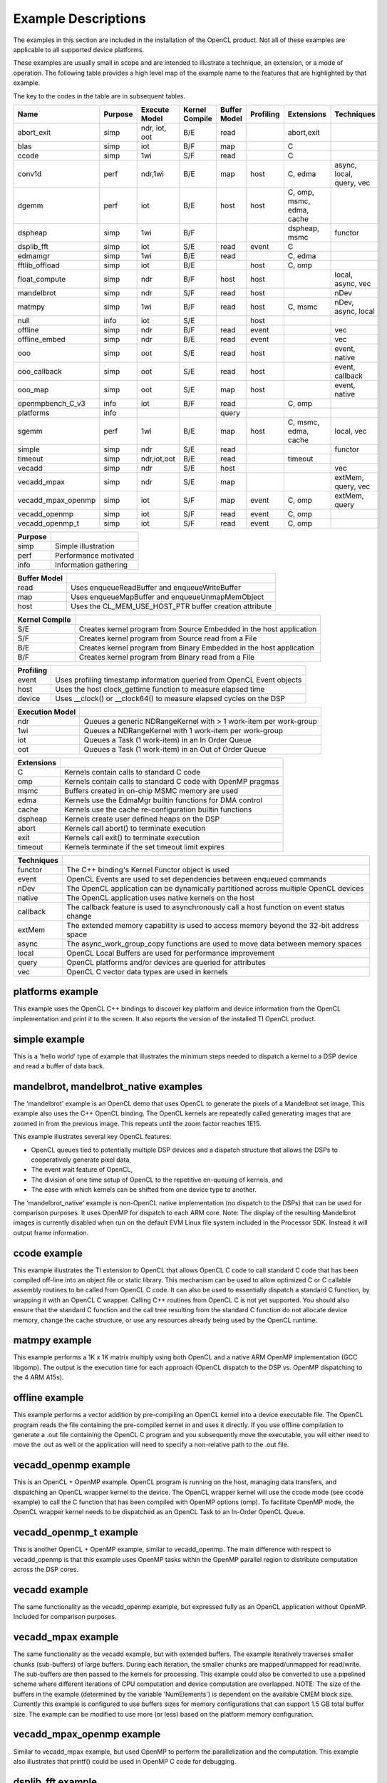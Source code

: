 ********************
Example Descriptions
********************

The examples in this section are included in the installation of the OpenCL
product.  Not all of these examples are applicable to all supported device
platforms.  

These examples are usually small in scope and are intended to illustrate a
technique, an extension, or a mode of operation.  The following table provides
a high level map of the example name to the features that are highlighted by
that example.

The key to the codes in the table are in subsequent tables.

================== ======= =============== ============== ============ ========= ========================= ==================
Name               Purpose Execute Model   Kernel Compile Buffer Model Profiling Extensions                Techniques
================== ======= =============== ============== ============ ========= ========================= ==================
abort_exit         simp    ndr, iot, oot   B/E            read                   abort,exit
blas               simp    iot             B/F            map                    C
ccode              simp    1wi             S/F            read                   C
conv1d             perf    ndr,1wi         B/E            map          host      C, edma                   async, local, query, vec
dgemm              perf    iot             B/E            host         host      C, omp, msmc, edma, cache
dspheap            simp    1wi             B/F                                   dspheap, msmc             functor
dsplib_fft         simp    iot             S/E            read         event     C
edmamgr            simp    1wi             B/E            read                   C, edma
fftlib_offload     simp    iot             B/E                         host      C, omp
float_compute      simp    ndr             B/F            host         host                                local, async, vec
mandelbrot         simp    ndr             S/F            read         host                                nDev
matmpy             simp    1wi             B/F            read         host      C, msmc                   nDev, async, local
null               info    iot             S/E                         host      
offline            simp    ndr             B/F            read         event                               vec
offline_embed      simp    ndr             B/E            read         event                               vec
ooo                simp    oot             S/E            read         host                                event, native
ooo_callback       simp    oot             S/E            read         host                                event, callback
ooo_map            simp    oot             S/E            map          host                                event, native
openmpbench_C_v3   info    iot             B/F            read                   C, omp
platforms          info                                   query
sgemm              perf    1wi             B/E            map          host      C, msmc, edma, cache      local, vec
simple             simp    ndr             S/E            read                                             functor
timeout            simp    ndr,iot,oot     B/E            read                   timeout
vecadd             simp    ndr             S/E            host                                             vec
vecadd_mpax        simp    ndr             S/E            map                                              extMem, query, vec
vecadd_mpax_openmp simp    iot             S/F            map          event     C, omp                    extMem, query
vecadd_openmp      simp    iot             S/F            read         event     C, omp
vecadd_openmp_t    simp    iot             S/F            read         event     C, omp
================== ======= =============== ============== ============ ========= ========================= ==================

======= =====================
Purpose
======= =====================
simp    Simple illustration
perf    Performance motivated
info    Information gathering
======= =====================

============ ======================================================
Buffer Model
============ ======================================================
read         Uses enqueueReadBuffer and enqueueWriteBuffer
map          Uses enqueueMapBuffer and enqueueUnmapMemObject
host         Uses the CL_MEM_USE_HOST_PTR buffer creation attribute
============ ======================================================

============== ===================================================================
Kernel Compile
============== ===================================================================
S/E            Creates kernel program from Source Embedded in the host application
S/F            Creates kernel program from Source read from a File
B/E            Creates kernel program from Binary Embedded in the host application
B/F            Creates kernel program from Binary read from a File
============== ===================================================================

========= ======================================================================
Profiling
========= ======================================================================
event     Uses profiling timestamp information queried from OpenCL Event objects
host      Uses the host clock_gettime function to measure elapsed time
device    Uses __clock() or __clock64() to measure elapsed cycles on the DSP
========= ======================================================================

=============== ================================================================
Execution Model
=============== ================================================================
ndr             Queues a generic NDRangeKernel with > 1 work-item per work-group
1wi             Queues a NDRangeKernel with 1 work-item per work-group
iot             Queues a Task (1 work-item) in an In Order Queue
oot             Queues a Task (1 work-item) in an Out of Order Queue
=============== ================================================================

========== ============================================================
Extensions
========== ============================================================
C          Kernels contain calls to standard C code
omp        Kernels contain calls to standard C code with OpenMP pragmas
msmc       Buffers created in on-chip MSMC memory are used
edma       Kernels use the EdmaMgr builtin functions for DMA control
cache      Kernels use the cache re-configuration builtin functions
dspheap    Kernels create user defined heaps on the DSP
abort      Kernels call abort() to terminate execution
exit       Kernels call exit() to terminate execution
timeout    Kernels terminate if the set timeout limit expires
========== ============================================================

========== ===========================================================================================
Techniques
========== ===========================================================================================
functor    The C++ binding's Kernel Functor object is used
event      OpenCL Events are used to set dependencies between enqueued commands
nDev       The OpenCL application can be dynamically partitioned across multiple OpenCL devices
native     The OpenCL application uses native kernels on the host
callback   The callback feature is used to asynchronously call a host function on event status change
extMem     The extended memory capability is used to access memory beyond the 32-bit address space 
async      The async_work_group_copy functions are used to move data between memory spaces
local      OpenCL Local Buffers are used for performance improvement
query      OpenCL platforms and/or devices are queried for attributes
vec        OpenCL C vector data types are used in kernels
========== ===========================================================================================


.. _platforms-example:

platforms example
====================

This example uses the OpenCL C++ bindings to discover key platform and device
information from the OpenCL implementation and print it to the screen.
It also reports the version of the installed TI OpenCL product.

.. _simple-example:

simple example
=================

This is a 'hello world' type of example that illustrates the minimum steps
needed to dispatch a kernel to a DSP device and read a buffer of data back.

.. _mandlebrot-example:

mandelbrot, mandelbrot_native examples
=======================================

The 'mandelbrot' example is an OpenCL demo that uses OpenCL to generate the
pixels of a Mandelbrot set image. This example also uses the C++ OpenCL
binding. The OpenCL kernels are repeatedly called generating images that are
zoomed in from the previous image. This repeats until the zoom factor reaches
1E15. 

This example illustrates several key OpenCL features:

- OpenCL queues tied to potentially multiple DSP devices and a dispatch
  structure that allows the DSPs to cooperatively generate pixel data,
- The event wait feature of OpenCL,
- The division of one time setup of OpenCL to the repetitive en-queuing of
  kernels, and
- The ease with which kernels can be shifted from one device type to another.

The 'mandelbrot_native' example is non-OpenCL native implementation (no
dispatch to the DSPs) that can be used for comparison purposes. It uses OpenMP
for dispatch to each ARM core. Note: The display of the resulting
Mandelbrot images is currently disabled when run on the default EVM Linux
file system included in the Processor SDK. Instead it will output frame information. 

.. _ccode-example:

ccode example
==============================

This example illustrates the TI extension to OpenCL that allows OpenCL C code
to call standard C code that has been compiled off-line into an object file or
static library. This mechanism can be used to allow optimized C or C callable
assembly routines to be called from OpenCL C code. It can also be used to
essentially dispatch a standard C function, by wrapping it with an OpenCL C
wrapper. Calling C++ routines from OpenCL C is not yet supported. You should
also ensure that the standard C function and the call tree resulting from the
standard C function do not allocate device memory, change the cache structure,
or use any resources already being used by the OpenCL runtime.

.. _matmpy-example:

matmpy example
==============================

This example performs a 1K x 1K matrix multiply using both OpenCL and a native
ARM OpenMP implementation (GCC libgomp). The output is the execution time for
each approach (OpenCL dispatch to the DSP vs. OpenMP dispatching to the 4 ARM
A15s).

.. _offline-example:

offline example
==============================

This example performs a vector addition by pre-compiling an OpenCL kernel into
a device executable file. The OpenCL program reads the file containing the
pre-compiled kernel in and uses it directly. If you use offline compilation to
generate a .out file containing the OpenCL C program and you subsequently move
the executable, you will either need to move the .out as well or the
application will need to specify a non-relative path to the .out file.

.. _vecadd_openmp-example:

vecadd_openmp example
==============================

This is an OpenCL + OpenMP example. OpenCL program is running on the host,
managing data transfers, and dispatching an OpenCL wrapper kernel to the
device. The OpenCL wrapper kernel will use the ccode mode (see ccode example)
to call the C function that has been compiled with OpenMP options (omp). To
facilitate OpenMP mode, the OpenCL wrapper kernel needs to be dispatched as an
OpenCL Task to an In-Order OpenCL Queue.

.. _vecadd_openmp_t-example:

vecadd_openmp_t example
========================

This is another OpenCL + OpenMP example, similar to vecadd_openmp. The main
difference with respect to vecadd_openmp is that this example uses OpenMP tasks 
within the OpenMP parallel region to distribute computation across the DSP cores.

.. _vecadd-example:

vecadd example
================

The same functionality as the vecadd_openmp example, but expressed fully as an
OpenCL application without OpenMP. Included for comparison purposes.

.. _vecadd_mpax-example:

vecadd_mpax example
==========================

The same functionality as the vecadd example, but with extended buffers. The
example iteratively traverses smaller chunks (sub-buffers) of large buffers.
During each iteration, the smaller chunks are mapped/unmapped for read/write.
The sub-buffers are then passed to the kernels for processing. This example
could also be converted to use a pipelined scheme where different iterations of
CPU computation and device computation are overlapped. NOTE: The size of the
buffers in the example (determined by the variable 'NumElements') is dependent
on the available CMEM block size. Currently this example is configured to use
buffers sizes for memory configurations that can support 1.5 GB total buffer
size. The example can be modified to use more (or less) based on the platform
memory configuration.

.. _vecadd_mpax_openmp-example:

vecadd_mpax_openmp example
==========================

Similar to vecadd_mpax example, but used OpenMP to perform the parallelization
and the computation. This example also illustrates that printf() could be used
in OpenMP C code for debugging.

.. _dsplib_fft-example:

dsplib_fft example
===================

An example to compute FFTs using a routine from the dsplib library. This
illustrates calling a standard C library function from an OpenCL kernel.

.. _ooo-examples:

ooo, ooo_map examples
=======================

This application illustrates several features of OpenCL.

- Using a combination of In-Order and Out-Of-Order queues
- Using native kernels on the CPU
- Using events to manage dependencies among the tasks to be executed. A JPEG in
  this directory illustrates the dependence graph being enforced in the
  application using events.

The ooo_map version additionally illustrates the use of OpenCL map and unmap
operations for accessing shared memory between a host and a device. The
Map/Unmap protocol can be used instead of read/write protocol on shared memory
platforms.

Requires the  TI_OCL_CPU_DEVICE_ENABLE environment variable to be set. For
details, refer :doc:`../environment_variables`

.. _null-example:

null example
===============

This application is intended to report the time overhead that OpenCL requires
to submit and dispatch a kernel. A null(empty) kernel is created and dispatched
so that the OpenCL profiling times queried from the OpenCL events reflects only
the OpenCL overhead necessary to submit and execute the kernel on the device.
This overhead is for the round-trip for a single kernel dispatch. In practice,
when multiple tasks are being enqueued, this overhead is pipelined with
execution and can approach zero.

.. _sgemm-example:

sgemm example
================

This example illustrates how to efficiently offload the CBLAS SGEMM routine
(single precision matrix multiply) to the DSPs using OpenCL. The results
obtained on the DSP are compared against a cblas_sgemm call on the ARM. The
example reports performance in GFlops for both DSP and ARM variants.

.. _dgemm-example:

dgemm example
===============

This example illustrates how to efficiently offload the CBLAS DGEMM routine
(double precision matrix multiply) to the DSPs using OpenCL. The results
obtained on the DSP are compared against a cblas_dgemm call on the ARM. The
example reports performance in GFlops for both DSP and ARM variants.

.. _conv1d-example:

conv1d example
===============

This example illustrates step by step how to optimize a 1D convolution
kernel applied to 2D data.  The results obtained on the DSP are compared
against the same computation performed on the ARM.  Optimization techniques
include software pipelining improvement, SIMDization, and asynchronous
data movement with double buffering into faster memory to overlap computation
with data movement.  Details can be found in
:doc:`../optimization/example_conv1d`.

.. note::

   The conv1d example is available in Processor SDK version >= 3.3.

.. _edmamgr-example:

edmamgr example
=================

This application illustrates how to use the edmamgr API to asynchronously move
data around the DSP memory hierarchy from OpenCL C kernels. The edmamgr.h
header file in this directory enumerates the APIs available from the edmamgr
package.

.. _dspheap-example:

dspheap example
=================
This application illustrates how to use the user defined heaps feature to allow 
C code called from OpenCL C code to define custom and use custom heaps on the DSP
devices.  See :doc:`../memory/dsp-malloc-extension`

.. _abort_exit-example:

abort_exit example
==================
This example illustrates how to call abort() or exit() in kernel code
for early kernel termination, and how to check corresponding kernel
event status to determine if abort() or exit() has been called.
Two extended kernel event status are ``CL_ERROR_KERNEL_ABORT_TI`` and
``CL_ERROR_KERNEL_EXIT_TI``.
Note that these two functions can be called from either OpenCL C code
or standard C code.

.. _timeout-example:

timeout example
=================
This example illustrates how to query the OpenCL device queue properties
for timeout extension, how to create a command queue with timeout
property, how to set a timeout on a kernel, and how to query kernel
event status to determine if a timeout has occurred.  Details of timeout
extension can be found in :doc:`../extensions/kernel-timeout`.

.. note:: 

   The following examples are available only available on 66AK2x

   * mandelbrot, mandelbrot_native
   * vecadd_openmp, vecadd_openmp_t
   * vecadd_mpax, vecadd_mpax_openmp (not available on 66AK2G)
   * sgemm
   * dgemm
